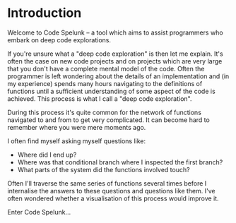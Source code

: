 * Introduction
Welcome to Code Spelunk -- a tool which aims to assist programmers who
embark on deep code explorations.

If you're unsure what a "deep code exploration" is then let me
explain.  It's often the case on new code projects and on projects
which are very large that you don't have a complete mental model of
the code.  Often the programmer is left wondering about the details of
an implementation and (in my experience) spends many hours navigating
to the definitions of functions until a sufficient understanding of
some aspect of the code is achieved.  This process is what I call a
"deep code exploration".

During this process it's quite common for the network of functions
navigated to and from to get very complicated.  It can become hard to
remember where you were mere moments ago.

I often find myself asking myself questions like:
 - Where did I end up?
 - Where was that conditional branch where I inspected the first
   branch?
 - What parts of the system did the functions involved touch?

Often I'll traverse the same series of functions several times before
I internalise the answers to these questions and questions like them.
I've often wondered whether a visualisation of this process would
improve it.

Enter Code Spelunk...
